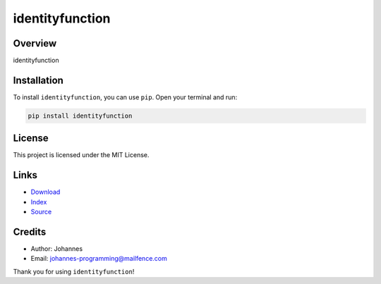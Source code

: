 ================
identityfunction
================

Overview
--------

identityfunction

Installation
------------

To install ``identityfunction``, you can use ``pip``. Open your terminal and run:

.. code-block:: bash

    pip install identityfunction

License
-------

This project is licensed under the MIT License.

Links
-----

* `Download <https://pypi.org/project/identityfunction/#files>`_
* `Index <https://pypi.org/project/identityfunction/>`_
* `Source <https://github.com/johannes-programming/identityfunction/>`_

Credits
-------

* Author: Johannes
* Email: `johannes-programming@mailfence.com <mailto:johannes-programming@mailfence.com>`_

Thank you for using ``identityfunction``!